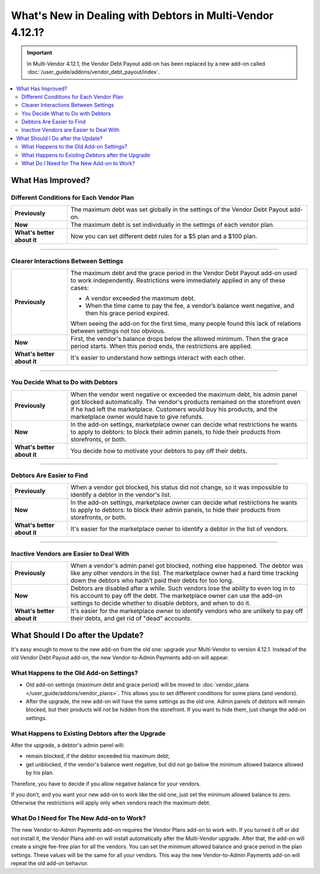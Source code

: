 **********************************************************
What's New in Dealing with Debtors in Multi-Vendor 4.12.1?
**********************************************************

.. important::
    
    In Multi-Vendor 4.12.1, the Vendor Debt Payout add-on has been replaced by a new add-on called :doc:`/user_guide/addons/vendor_debt_payout/index`.
    
.. contents::
    :backlinks: none
    :local:    

What Has Improved?
==================

Different Conditions for Each Vendor Plan
+++++++++++++++++++++++++++++++++++++++++

.. list-table::
        :stub-columns: 1
        :widths: 7 30

        *   -   Previously

            -   The maximum debt was set globally in the settings of the Vendor Debt Payout add-on.

        *   -   Now

            -   The maximum debt is set individually in the settings of each vendor plan.

        *   -   What's better about it

            -   Now you can set different debt rules for a $5 plan and a $100 plan.
  
------  

Clearer Interactions Between Settings
+++++++++++++++++++++++++++++++++++++

.. list-table::
        :stub-columns: 1
        :widths: 7 30

        *   -   Previously

            -   The maximum debt and the grace period in the Vendor Debt Payout add-on used to work independently. Restrictions were immediately applied in any of these cases:
               
                *   A vendor exceeded the maximum debt.
                
                *   When the time came to pay the fee, a vendor’s balance went negative, and then his grace period expired.
                
                When seeing the add-on for the first time, many people found this lack of relations between settings not too obvious.

        *   -   Now

            -   First, the vendor's balance drops below the allowed minimum. Then the grace period starts. When this period ends, the restrictions are applied. 

        *   -   What's better about it

            -   It's easier to understand how settings interact with each other.
  
------

You Decide What to Do with Debtors
++++++++++++++++++++++++++++++++++

.. list-table::
        :stub-columns: 1
        :widths: 7 30

        *   -   Previously

            -   When the vendor went negative or exceeded the maximum debt, his admin panel got blocked automatically. The vendor's products remained on the storefront even if he had left the marketplace. Customers would buy his products, and the marketplace owner would have to give refunds.

        *   -   Now

            -   In the add-on settings, marketplace owner can decide what restrictions he wants to apply to debtors: to block their admin panels, to hide their products from storefronts, or both.

        *   -   What's better about it

            -   You decide how to motivate your debtors to pay off their debts.
  
------

Debtors Are Easier to Find
++++++++++++++++++++++++++

.. list-table::
        :stub-columns: 1
        :widths: 7 30

        *   -   Previously

            -   When a vendor got blocked, his status did not change, so it was impossible to identify a debtor in the vendor's list.

        *   -   Now

            -   In the add-on settings, marketplace owner can decide what restrictions he wants to apply to debtors: to block their admin panels, to hide their products from storefronts, or both.

        *   -   What's better about it

            -   It's easier for the marketplace owner to identify a debtor in the list of vendors.
  
------

Inactive Vendors are Easier to Deal With
++++++++++++++++++++++++++++++++++++++++

.. list-table::
        :stub-columns: 1
        :widths: 7 30

        *   -   Previously

            -   When a vendor's admin panel got blocked, nothing else happened. The debtor was like any other vendors in the list. The marketplace owner had a hard time tracking down the debtors who hadn’t paid their debts for too long.

        *   -   Now

            -   Debtors are disabled after a while. Such vendors lose the ability to even log in to his account to pay off the debt. The marketplace owner can use the add-on settings to decide whether to disable debtors, and when to do it.

        *   -   What's better about it

            -   It's easier for the marketplace owner to identify vendors who are unlikely to pay off their debts, and get rid of "dead" accounts.

What Should I Do after the Update?
==================================

It's easy enough to move to the new add-on from the old one: upgrade your Multi-Vendor to version 4.12.1. Instead of the old Vendor Debt Payout add-on, the new Vendor-to-Admin Payments add-on will appear.

What Happens to the Old Add-on Settings?
++++++++++++++++++++++++++++++++++++++++

* Old add-on settings (maximum debt and grace period) will be moved to :doc:`vendor_plans </user_guide/addons/vendor_plans>`. This allows you to set different conditions for some plans (and vendors). 

* After the upgrade, the new add-on will have the same settings as the old one. Admin panels of debtors will remain blocked, but their products will not be hidden from the storefront. If you want to hide them, just change the add-on settings.

What Happens to Existing Debtors after the Upgrade
++++++++++++++++++++++++++++++++++++++++++++++++++

After the upgrade, a debtor's admin panel will:

* remain blocked, if the debtor exceeded his maximum debt;

* get unblocked, if the vendor's balance went negative, but did not go below the minimum allowed balance allowed by his plan.

Therefore, you have to decide if you allow negative balance for your vendors. 

If you don’t, and you want your new add-on to work like the old one, just set the minimum allowed balance to zero. Otherwise the restrictions will apply only when vendors reach the maximum debt.

What Do I Need for The New Add-on to Work?
++++++++++++++++++++++++++++++++++++++++++

The new Vendor-to-Admin Payments add-on requires the Vendor Plans add-on to work with. If you turned it off or did not install it, the Vendor Plans add-on will install automatically after the Multi-Vendor upgrade. After that, the add-on will create a single fee-free plan for all the vendors. You can set the minimum allowed balance and grace period in the plan settings. These values will be the same for all your vendors. This way the new Vendor-to-Admin Payments add-on will repeat the old add-on behavior.